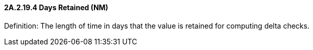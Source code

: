 ==== 2A.2.19.4 Days Retained (NM)

Definition: The length of time in days that the value is retained for computing delta checks.

